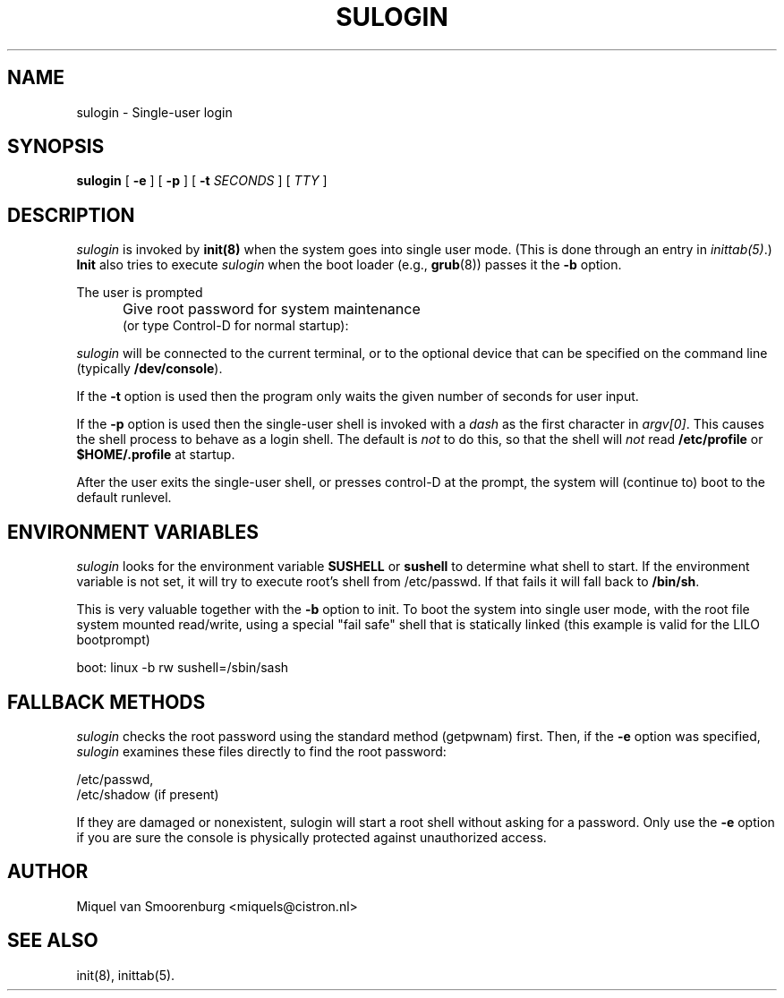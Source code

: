 '\"
.\" Copyright (C) 1998-2006 Miquel van Smoorenburg.
.\"
.\" This program is free software; you can redistribute it and/or modify
.\" it under the terms of the GNU General Public License as published by
.\" the Free Software Foundation; either version 2 of the License, or
.\" (at your option) any later version.
.\"
.\" This program is distributed in the hope that it will be useful,
.\" but WITHOUT ANY WARRANTY; without even the implied warranty of
.\" MERCHANTABILITY or FITNESS FOR A PARTICULAR PURPOSE.  See the
.\" GNU General Public License for more details.
.\"
.\" You should have received a copy of the GNU General Public License
.\" along with this program; if not, write to the Free Software
.\" Foundation, Inc., 51 Franklin Street, Fifth Floor, Boston, MA 02110-1301 USA
.\"
.TH SULOGIN 8 "17 Jan 2006" "" "Linux System Administrator's Manual"
.SH NAME
sulogin \- Single-user login
.SH SYNOPSIS
.B sulogin
[ \fB\-e\fP ]
[ \fB\-p\fP ]
[ \fB\-t\fP \fISECONDS\fP ]
[ \fITTY\fP ]
.SH DESCRIPTION
.I sulogin
is invoked by \fBinit(8)\fP when the system goes into single user mode.
(This is done through an entry in \fIinittab(5)\fP.)
\fBInit\fP also
tries to execute \fIsulogin\fP when
the boot loader (e.g., \fBgrub\fP(8))
passes it the \fB\-b\fP option.
.PP
The user is prompted
.IP "" .5i
Give root password for system maintenance
.br
(or type Control\-D for normal startup):
.PP
\fIsulogin\fP will be connected to the current terminal, or to the
optional device that can be specified on the command line
(typically \fB/dev/console\fP).
.PP
If the \fB\-t\fP option is used then the program only waits
the given number of seconds for user input.
.PP
If the \fB\-p\fP option is used then the single-user shell is invoked
with a \fIdash\fP as the first character in \fIargv[0]\fP.
This causes the shell process to behave as a login shell.
The default is \fInot\fP to do this,
so that the shell will \fInot\fP read \fB/etc/profile\fP
or \fB$HOME/.profile\fP at startup.
.PP
After the user exits the single-user shell,
or presses control\-D at the prompt,
the system will (continue to) boot to the default runlevel.
.SH ENVIRONMENT VARIABLES
\fIsulogin\fP looks for the environment variable \fBSUSHELL\fP or
\fBsushell\fP to determine what shell to start. If the environment variable
is not set, it will try to execute root's shell from /etc/passwd. If that
fails it will fall back to \fB/bin/sh\fP.
.PP
This is very valuable together with the \fB\-b\fP option to init. To boot
the system into single user mode, with the root file system mounted read/write,
using a special "fail safe" shell that is statically linked (this example
is valid for the LILO bootprompt)
.PP
boot: linux \-b rw sushell=/sbin/sash
.SH FALLBACK METHODS
\fIsulogin\fP checks the root password using the standard method (getpwnam)
first.
Then, if the \fB\-e\fP option was specified,
\fIsulogin\fP examines these files directly to find the root password:
.PP
/etc/passwd,
.br
/etc/shadow (if present)
.PP
If they are damaged or nonexistent, sulogin will start a root shell
without asking for a password. Only use the \fB\-e\fP option if you
are sure the console is physically protected against unauthorized access.
.SH AUTHOR
Miquel van Smoorenburg <miquels@cistron.nl>
.SH SEE ALSO
init(8), inittab(5).
